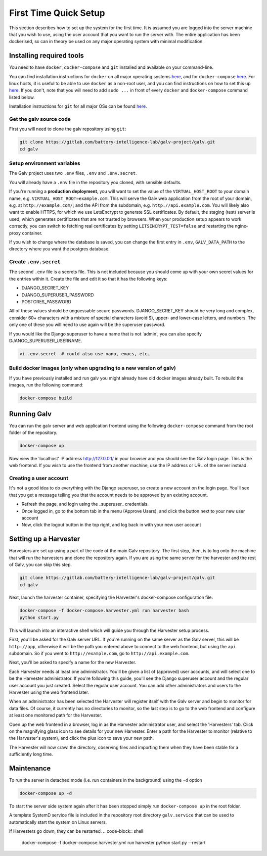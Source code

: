 ######################################################################################
First Time Quick Setup
######################################################################################

This section describes how to set up the system for the first time. 
It is assumed you are logged into the server machine that you 
wish to use, using the user account that you want to run the server with. 
The entire application has been dockerised, so can in theory be used on 
any major operating system with minimal modification.

**************************************************************************************
Installing required tools
**************************************************************************************

You need to have ``docker``, ``docker-compose`` and ``git`` installed and available on your
command-line. 

You can find installation instructions for ``docker`` on all major operating systems
`here <https://docs.docker.com/engine/install/>`_, and for ``docker-compose``
`here <https://docs.docker.com/compose/install/>`_. For linux hosts, it is useful to be
able to use ``docker`` as a non-root user, and you can find instructions on how to set
this up `here <https://docs.docker.com/engine/install/linux-postinstall/>`_. If you don't,
note that you will need to add ``sudo ...`` in front of every ``docker`` and
``docker-compose`` command listed below.

Installation instructions for ``git`` for all major OSs can be found
`here <https://git-scm.com/book/en/v2/Getting-Started-Installing-Git>`_.


Get the galv source code
=======================================================================================

First you will need to clone the galv repository using ``git``:

.. code-block:: bash

	git clone https://gitlab.com/battery-intelligence-lab/galv-project/galv.git
	cd galv


Setup environment variables
=======================================================================================

The Galv project uses two ``.env`` files, ``.env`` and ``.env.secret``.

You will already have a ``.env`` file in the repository you cloned, with sensible defaults.

If you're running a **production deployment**, you will want to set the value of the
``VIRTUAL_HOST_ROOT`` to your domain name, e.g. ``VIRTUAL_HOST_ROOT=example.com``.
This will serve the Galv web application from the root of your domain,
e.g. at ``http://example.com/``; and the API from the subdomain, e.g. ``http://api.example.com``.
You will likely also want to enable HTTPS, for which we use LetsEncrypt to generate SSL certificates.
By default, the staging (test) server is used, which generates certificates that are not trusted by browsers.
When your production setup appears to work correctly, you can switch to fetching real certificates
by setting ``LETSENCRYPT_TEST=false`` and restarting the nginx-proxy container.

If you wish to change where the database is saved, you can change the first entry
in ``.env``, ``GALV_DATA_PATH`` to the directory where you want the postgres database.

Create ``.env.secret``
=======================================================================================

The second ``.env`` file is a secrets file.
This is not included because you should come up with your own secret values for the
entries within it. 
Create the file and edit it so that it has the following keys:

* DJANGO_SECRET_KEY
* DJANGO_SUPERUSER_PASSWORD
* POSTGRES_PASSWORD

All of these values should be unguessable secure passwords. 
DJANGO_SECRET_KEY should be very long and complex, consider 60+ characters
with a mixture of special characters (avoid $), upper- and lower-case letters, 
and numbers.
The only one of these you will need to use again will be the superuser password.

If you would like the Django superuser to have a name that is not 'admin', 
you can also specify DJANGO_SUPERUSER_USERNAME.

.. code-block:: shell

	vi .env.secret  # could also use nano, emacs, etc.


Build docker images (only when upgrading to a new version of galv)
=======================================================================================

If you have previously installed and run galv you might already have old docker
images already built. To rebuild the images, run the following command:

.. code-block:: bash

	docker-compose build

**************************************************************************************
Running Galv
**************************************************************************************

You can run the galv server and web application frontend using the following
``docker-compose`` command from the root folder of the repository.

.. code-block:: bash

	docker-compose up

Now view the 'localhost' IP address `http://127.0.0.1/ <http://127.0.0.1/>`_ in your
browser and you should see the Galv login page.
This is the web frontend.
If you wish to use the frontend from another machine, 
use the IP address or URL of the server instead.

Creating a user account
========================================================================================

It's not a good idea to do everything with the Django superuser, 
so create a new account on the login page. 
You'll see that you get a message telling you that the account 
needs to be approved by an existing account.

* Refresh the page, and login using the _superuser_ credentials.
* Once logged in, go to the bottom tab in the menu (Approve Users), and click the button next to your new user account
* Now, click the logout button in the top right, and log back in with your new user account

**************************************************************************************
Setting up a Harvester
**************************************************************************************

Harvesters are set up using a part of the code of the main Galv repository.
The first step, then, is to log onto the machine that will run the harvesters and 
clone the repository again.
If you are using the same server for the harvester and the rest of Galv,
you can skip this step.

.. code-block:: bash

	git clone https://gitlab.com/battery-intelligence-lab/galv-project/galv.git
	cd galv


Next, launch the harvester container, specifying the Harvester's docker-compose configuration file:

.. code-block:: shell

	docker-compose -f docker-compose.harvester.yml run harvester bash
	python start.py

This will launch into an interactive shell which will guide you through the Harvester setup process.

First, you'll be asked for the Galv server URL.
If you're running on the same server as the Galv server, this will be ``http://app``,
otherwise it will be the path you entered above to connect to the web frontend, 
but using the ``api`` subdomain. So if you went to ``http://example.com``, go to ``http://api.example.com``.

Next, you'll be asked to specify a name for the new Harvester. 

Each Harvester needs at least one administrator.
You'll be given a list of (approved) user accounts, and will select one to be the
Harvester administrator. 
If you're following this guide, you'll see the Django superuser account and the
regular user account you just created.
Select the regular user account.
You can add other administrators and users to the Harvester using the web frontend later.

When an administrator has been selected the Harvester will register itself with
the Galv server and begin to monitor for data files.
Of course, it currently has no directories to monitor, so the last step is to
go to the web frontend and configure at least one monitored path for the Harvester.

Open up the web frontend in a browser, log in as the Harvester administrator user,
and select the 'Harvesters' tab.
Click on the magnifying glass icon to see details for your new Harvester.
Enter a path for the Harvester to monitor (relative to the Harvester's system), 
and click the plus icon to save your new path.

The Harvester will now crawl the directory, observing files and importing them
when they have been stable for a sufficiently long time.

**************************************************************************************
Maintenance
**************************************************************************************

To run the server in detached mode (i.e. run containers in the background) using the 
``-d`` option

.. code-block:: bash

	docker-compose up -d


To start the server side system again after it has been stopped simply run 
``docker-compose up`` in the root folder.

A template SystemD service file is included in the repository root directory 
``galv.service`` that can be used to automatically start the system on Linux servers.


If Harvesters go down, they can be restarted.
.. code-block:: shell

	docker-compose -f docker-compose.harvester.yml run harvester python start.py --restart

